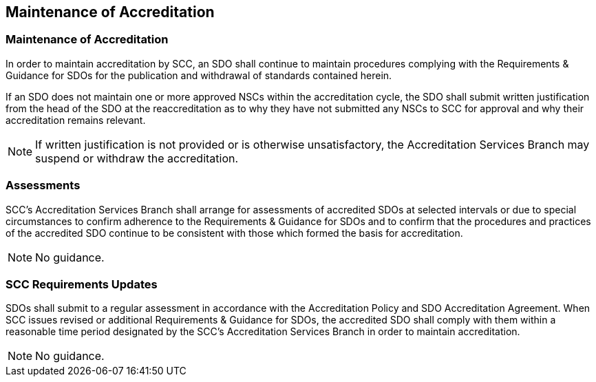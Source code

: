 

== Maintenance of Accreditation

[[sec_8.1]]
=== Maintenance of Accreditation

In order to maintain accreditation by SCC, an SDO shall continue to
maintain procedures complying with the Requirements & Guidance for
SDOs for the publication and withdrawal of standards contained herein.

If an SDO does not maintain one or more approved NSCs within the accreditation
cycle, the SDO shall submit written justification from the head of
the SDO at the reaccreditation as to why they have not submitted any
NSCs to SCC for approval and why their accreditation remains relevant.

NOTE: If written justification is not provided or is otherwise unsatisfactory,
the Accreditation Services Branch may suspend or withdraw the accreditation.

[[sec_8.2]]
=== Assessments

SCC's Accreditation Services Branch shall arrange for assessments
of accredited SDOs at selected intervals or due to special circumstances
to confirm adherence to the Requirements & Guidance for SDOs and to
confirm that the procedures and practices of the accredited SDO continue
to be consistent with those which formed the basis for accreditation.

NOTE: No guidance.

[[sec_8.3]]
=== SCC Requirements Updates

SDOs shall submit to a regular assessment in accordance with the Accreditation
Policy and SDO Accreditation Agreement. When SCC issues revised or
additional Requirements & Guidance for SDOs, the accredited SDO shall
comply with them within a reasonable time period designated by the
SCC's Accreditation Services Branch in order to maintain accreditation.

NOTE: No guidance.
